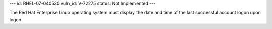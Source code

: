 ---
id: RHEL-07-040530
vuln_id: V-72275
status: Not Implemented
---

The Red Hat Enterprise Linux operating system must display the date and time of the last successful account logon upon logon.
